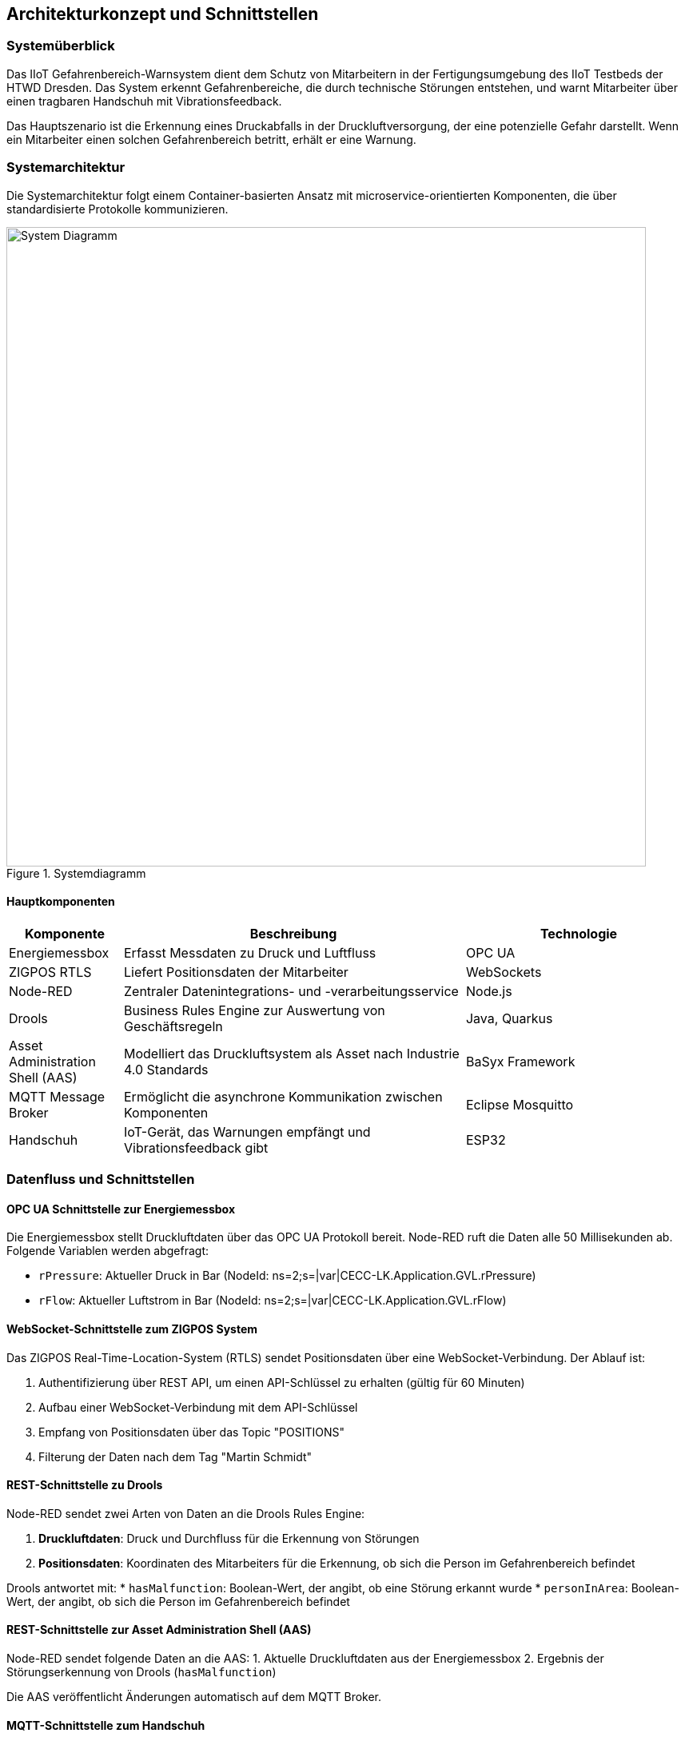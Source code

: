 == Architekturkonzept und Schnittstellen

=== Systemüberblick

Das IIoT Gefahrenbereich-Warnsystem dient dem Schutz von Mitarbeitern in der Fertigungsumgebung des IIoT Testbeds der HTWD Dresden. Das System erkennt Gefahrenbereiche, die durch technische Störungen entstehen, und warnt Mitarbeiter über einen tragbaren Handschuh mit Vibrationsfeedback.

Das Hauptszenario ist die Erkennung eines Druckabfalls in der Druckluftversorgung, der eine potenzielle Gefahr darstellt. Wenn ein Mitarbeiter einen solchen Gefahrenbereich betritt, erhält er eine Warnung.

=== Systemarchitektur

Die Systemarchitektur folgt einem Container-basierten Ansatz mit microservice-orientierten Komponenten, die über standardisierte Protokolle kommunizieren.

.Systemdiagramm
image::docs/system_diagram.png[System Diagramm,800]

==== Hauptkomponenten

[cols="1,3,2"]
|===
|Komponente |Beschreibung |Technologie

|Energiemessbox
|Erfasst Messdaten zu Druck und Luftfluss
|OPC UA

|ZIGPOS RTLS
|Liefert Positionsdaten der Mitarbeiter
|WebSockets

|Node-RED
|Zentraler Datenintegrations- und -verarbeitungsservice
|Node.js

|Drools
|Business Rules Engine zur Auswertung von Geschäftsregeln
|Java, Quarkus

|Asset Administration Shell (AAS)
|Modelliert das Druckluftsystem als Asset nach Industrie 4.0 Standards
|BaSyx Framework

|MQTT Message Broker
|Ermöglicht die asynchrone Kommunikation zwischen Komponenten
|Eclipse Mosquitto

|Handschuh
|IoT-Gerät, das Warnungen empfängt und Vibrationsfeedback gibt
|ESP32
|===

=== Datenfluss und Schnittstellen

==== OPC UA Schnittstelle zur Energiemessbox

Die Energiemessbox stellt Druckluftdaten über das OPC UA Protokoll bereit. Node-RED ruft die Daten alle 50 Millisekunden ab. Folgende Variablen werden abgefragt:

* `rPressure`: Aktueller Druck in Bar (NodeId: ns=2;s=|var|CECC-LK.Application.GVL.rPressure)
* `rFlow`: Aktueller Luftstrom in Bar (NodeId: ns=2;s=|var|CECC-LK.Application.GVL.rFlow)

==== WebSocket-Schnittstelle zum ZIGPOS System

Das ZIGPOS Real-Time-Location-System (RTLS) sendet Positionsdaten über eine WebSocket-Verbindung. Der Ablauf ist:

1. Authentifizierung über REST API, um einen API-Schlüssel zu erhalten (gültig für 60 Minuten)
2. Aufbau einer WebSocket-Verbindung mit dem API-Schlüssel
3. Empfang von Positionsdaten über das Topic "POSITIONS"
4. Filterung der Daten nach dem Tag "Martin Schmidt"

==== REST-Schnittstelle zu Drools

Node-RED sendet zwei Arten von Daten an die Drools Rules Engine:

1. *Druckluftdaten*: Druck und Durchfluss für die Erkennung von Störungen
2. *Positionsdaten*: Koordinaten des Mitarbeiters für die Erkennung, ob sich die Person im Gefahrenbereich befindet

Drools antwortet mit:
* `hasMalfunction`: Boolean-Wert, der angibt, ob eine Störung erkannt wurde
* `personInArea`: Boolean-Wert, der angibt, ob sich die Person im Gefahrenbereich befindet

==== REST-Schnittstelle zur Asset Administration Shell (AAS)

Node-RED sendet folgende Daten an die AAS:
1. Aktuelle Druckluftdaten aus der Energiemessbox
2. Ergebnis der Störungserkennung von Drools (`hasMalfunction`)

Die AAS veröffentlicht Änderungen automatisch auf dem MQTT Broker.

==== MQTT-Schnittstelle zum Handschuh

Der MQTT Broker dient als zentrale Kommunikationsplattform. Der Handschuh abonniert zwei Topics:

1. `sm-repository/sm-repo/submodels/.../hasMalfunction/updated` (QoS 1): Information über erkannte Störungen
2. `personInArea` (QoS 2): Information darüber, ob sich die Person im Gefahrenbereich befindet

=== Geschäftsregeln

Die Geschäftsregeln werden in Drools durch DMN-Diagramme (Decision Model and Notation) definiert.

.DMN Übersicht
image::docs/dmn_overview.png[DMN Übersicht,600]

==== Störungserkennung

Eine Störung wird erkannt, wenn:
* Der Luftstrom größer als 10 Bar ist UND
* Der Druck kleiner als 5,5 Bar ist

.DMN Störungserkennung
image::docs/dmn_stoerung_erkennen.png[DMN Störungserkennung,600]

==== Erkennung von Personen im Gefahrenbereich

Die Erkennung, ob sich eine Person im Gefahrenbereich befindet, erfolgt anhand der Position.

.DMN Personenerkennung im Bereich
image::docs/dmn_person_bereich.png[DMN Personenerkennung,600]